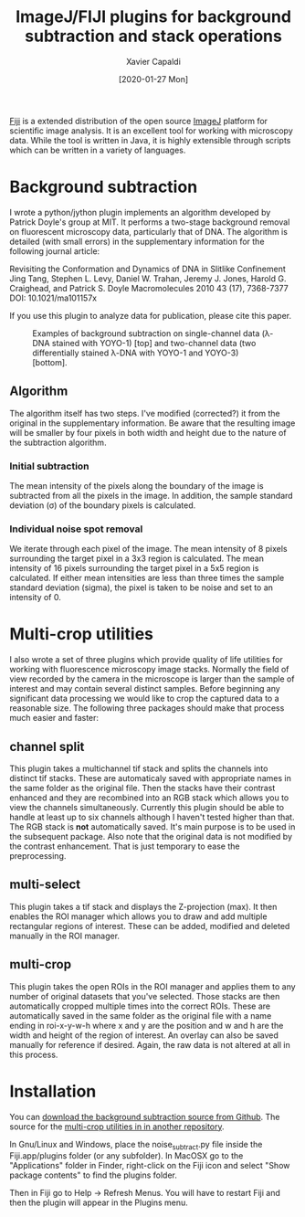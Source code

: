 #+TITLE: ImageJ/FIJI plugins for background subtraction and stack operations
#+AUTHOR: Xavier Capaldi
#+DATE: [2020-01-27 Mon]
#+INDEX: code

[[https://fiji.sc/][Fiji]] is a extended distribution of the open source [[https://imagej.net/Welcome][ImageJ]] platform for scientific image analysis.
It is an excellent tool for working with microscopy data.
While the tool is written in Java, it is highly extensible through scripts which can be written in a variety of languages.

* Background subtraction
I wrote a python/jython plugin implements an algorithm developed by Patrick Doyle's group at MIT.
It performs a two-stage background removal on fluorescent microscopy data, particularly that of DNA.
The algorithm is detailed (with small errors) in the supplementary information for the following journal article:

Revisiting the Conformation and Dynamics of DNA in Slitlike Confinement Jing Tang, Stephen L. Levy, Daniel W. Trahan, Jeremy J. Jones, Harold G. Craighead, and Patrick S. Doyle Macromolecules 2010 43 (17), 7368-7377 DOI: 10.1021/ma101157x

If you use this plugin to analyze data for publication, please cite this paper.

#+CAPTION: Examples of background subtraction on single-channel data (λ-DNA stained with YOYO-1) [top] and two-channel data (two differentially stained λ-DNA with YOYO-1 and YOYO-3) [bottom].
[[file:background-subtract.jpg]]

** Algorithm
The algorithm itself has two steps.
I've modified (corrected?) it from the original in the supplementary information.
Be aware that the resulting image will be smaller by four pixels in both width and height due to the nature of the subtraction algorithm. 

*** Initial subtraction
The mean intensity of the pixels along the boundary of the image is subtracted from all the pixels in the image.
In addition, the sample standard deviation (σ) of the boundary pixels is calculated.

*** Individual noise spot removal
We iterate through each pixel of the image.
The mean intensity of 8 pixels surrounding the target pixel in a 3x3 region is calculated.
The mean intensity of 16 pixels surrounding the target pixel in a 5x5 region is calculated.
If either mean intensities are less than three times the sample standard deviation (sigma), the pixel is taken to be noise and set to an intensity of 0.

* Multi-crop utilities
I also wrote a set of three plugins which provide quality of life utilities for working with fluorescence microscopy image stacks.
Normally the field of view recorded by the camera in the microscope is larger than the sample of interest and may contain several distinct samples.
Before beginning any significant data processing we would like to crop the captured data to a reasonable size.
The following three packages should make that process much easier and faster:

** channel split
This plugin takes a multichannel tif stack and splits the channels into distinct tif stacks.
These are automaticaly saved with appropriate names in the same folder as the original file.
Then the stacks have their contrast enhanced and they are recombined into an RGB stack which allows you to view the channels simultaneously.
Currently this plugin should be able to handle at least up to six channels although I haven't tested higher than that.
The RGB stack is *not* automatically saved.
It's main purpose is to be used in the subsequent package.
Also note that the original data is not modified by the contrast enhancement.
That is just temporary to ease the preprocessing.

** multi-select
This plugin takes a tif stack and displays the Z-projection (max).
It then enables the ROI manager which allows you to draw and add multiple rectangular regions of interest.
These can be added, modified and deleted manually in the ROI manager.

** multi-crop
This plugin takes the open ROIs in the ROI manager and applies them to any number of original datasets that you've selected.
Those stacks are then automatically cropped multiple times into the correct ROIs.
These are automatically saved in the same folder as the original file with a name ending in roi-x-y-w-h where x and y are the position and w and h are the width and height of the region of interest.
An overlay can also be saved manually for reference if desired.
Again, the raw data is not altered at all in this process.

* Installation
You can [[https://github.com/xcapaldi/imagej_noise-subtract][download the background subtraction source from Github]].
The source for the [[https://github.com/xcapaldi/imagej_multicrop][multi-crop utilities in in another repository]].

In Gnu/Linux and Windows, place the noise_subtract.py file inside the Fiji.app/plugins folder (or any subfolder).
In MacOSX go to the "Applications" folder in Finder, right-click on the Fiji icon and select "Show package contents" to find the plugins folder.

Then in Fiji go to Help -> Refresh Menus.
You will have to restart Fiji and then the plugin will appear in the Plugins menu.
